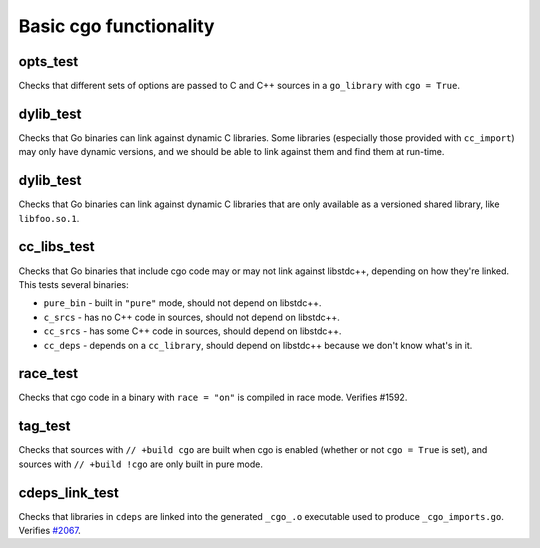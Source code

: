 .. _#2067: https://github.com/bazelbuild/rules_go/issues/2067

Basic cgo functionality
=======================

opts_test
---------

Checks that different sets of options are passed to C and C++ sources in a
``go_library`` with ``cgo = True``.

dylib_test
----------

Checks that Go binaries can link against dynamic C libraries. Some libraries
(especially those provided with ``cc_import``) may only have dynamic versions,
and we should be able to link against them and find them at run-time.

dylib_test
----------

Checks that Go binaries can link against dynamic C libraries that are only
available as a versioned shared library, like ``libfoo.so.1``.

cc_libs_test
------------

Checks that Go binaries that include cgo code may or may not link against
libstdc++, depending on how they're linked. This tests several binaries:

* ``pure_bin`` - built in ``"pure"`` mode, should not depend on libstdc++.
* ``c_srcs`` - has no C++ code in sources, should not depend on libstdc++.
* ``cc_srcs`` - has some C++ code in sources, should depend on libstdc++.
* ``cc_deps`` - depends on a ``cc_library``, should depend on libstdc++
  because we don't know what's in it.

race_test
---------

Checks that cgo code in a binary with ``race = "on"`` is compiled in race mode.
Verifies #1592.

tag_test
--------

Checks that sources with ``// +build cgo`` are built when cgo is enabled
(whether or not ``cgo = True`` is set), and sources with ``// +build !cgo``
are only built in pure mode.

cdeps_link_test
---------------

Checks that libraries in ``cdeps`` are linked into the generated ``_cgo_.o``
executable used to produce ``_cgo_imports.go``. Verifies `#2067`_.
